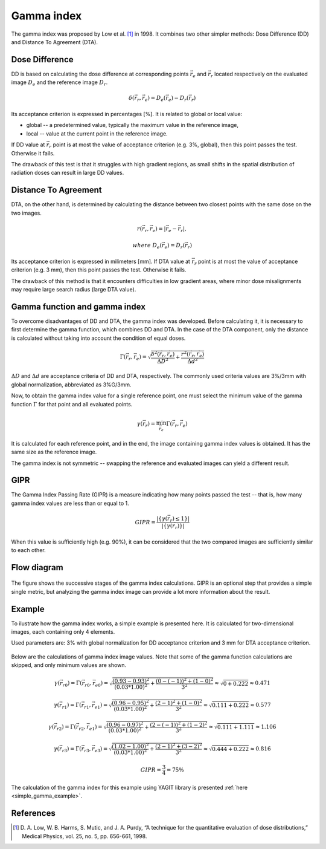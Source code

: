 Gamma index
===========

The gamma index was proposed by Low et al. [1]_ in 1998.
It combines two other simpler methods: Dose Difference (DD) and Distance To Agreement (DTA).


Dose Difference
---------------

DD is based on calculating the dose difference at corresponding points :math:`\vec{r_e}` and :math:`\vec{r_r}`
located respectively on the evaluated image :math:`D_e` and the reference image :math:`D_r`.

.. math::
    \delta(\vec{r_r}, \vec{r_e}) = D_e(\vec{r_e}) - D_r(\vec{r_r})

Its acceptance criterion is expressed in percentages [%]. It is related to global or local value:

.. rst-class:: list

- global -- a predetermined value, typically the maximum value in the reference image,
- local -- value at the current point in the reference image.

If DD value at :math:`\vec{r_r}` point is at most the value of acceptance criterion (e.g. 3%, global),
then this point passes the test. Otherwise it fails.

The drawback of this test is that it struggles with high gradient regions, as small shifts in the spatial
distribution of radiation doses can result in large DD values.


Distance To Agreement
---------------------

DTA, on the other hand, is determined by calculating the distance between two closest points with the same dose
on the two images.

.. math::
    r(\vec{r_r}, \vec{r_e}) = | \vec{r_e} - \vec{r_r} |,
.. math::
    where\ \ D_e(\vec{r_e}) = D_r(\vec{r_r})

Its acceptance criterion is expressed in milimeters [mm].
If DTA value at :math:`\vec{r_r}` point is at most the value of acceptance criterion (e.g. 3 mm),
then this point passes the test. Otherwise it fails.

The drawback of this method is that it encounters difficulties in low gradient areas,
where minor dose misalignments may require large search radius (large DTA value).


Gamma function and gamma index
------------------------------

To overcome disadvantages of DD and DTA, the gamma index was developed.
Before calculating it, it is necessary to first determine the gamma function, which combines DD and DTA.
In the case of the DTA component, only the distance is calculated
without taking into account the condition of equal doses.

.. math::
    \Gamma(\vec{r_r}, \vec{r_e}) =
    \sqrt{\frac{\delta^2(\vec{r_r}, \vec{r_e})}{\Delta D ^2} + \frac{r^2(\vec{r_r}, \vec{r_e})}{\Delta d ^2}}

:math:`\Delta D` and :math:`\Delta d` are acceptance criteria of DD and DTA, respectively.
The commonly used criteria values are 3%/3mm with global normalization, abbreviated as 3%G/3mm.

Now, to obtain the gamma index value for a single reference point, one must select the minimum value
of the gamma function :math:`\Gamma` for that point and all evaluated points.

.. math::
    \gamma(\vec{r_r}) = \min_{\vec{r_e}}\Gamma(\vec{r_r}, \vec{r_e})

It is calculated for each reference point, and in the end, the image containing gamma index values is obtained.
It has the same size as the reference image.

The gamma index is not symmetric -- swapping the reference and evaluated images can yield a different result.


GIPR
----

The Gamma Index Passing Rate (GIPR) is a measure indicating how many points passed the test --
that is, how many gamma index values are less than or equal to 1.

.. math::
    GIPR = \frac{| \{\gamma(\vec{r_r}) \le 1\} |}{| \{\gamma(\vec{r_r})\} |}

When this value is sufficiently high (e.g. 90%), it can be considered that
the two compared images are sufficiently similar to each other.


Flow diagram
------------

.. figure:: _static/images/flow_diagram.svg
   :alt: Flow diagram of gamma index
   :align: center

The figure shows the successive stages of the gamma index calculations.
GIPR is an optional step that provides a simple single metric, but analyzing the gamma index image can provide
a lot more information about the result.


Example
-------

To ilustrate how the gamma index works, a simple example is presented here.
It is calculated for two-dimensional images, each containing only 4 elements.

Used parameters are: 3% with global normalization for DD acceptance criterion and 3 mm for DTA acceptance criterion.

.. figure:: _static/images/gamma_index_example.svg
   :alt: Example of calculating 2D gamma index - 3%G/3mm
   :align: center

Below are the calculations of gamma index image values.
Note that some of the gamma function calculations are skipped, and only minimum values are shown.

.. rst-class:: math-left
.. math::
    \gamma(\vec{r_{r0}}) = \Gamma(\vec{r_{r0}}, \vec{r_{e0}}) =
    \sqrt{\frac{(0.93 - 0.93)^2}{(0.03*1.00)^2} + \frac{(0 - (-1))^2 + (1 - 0)^2}{3^2}} \approx
    \sqrt{0 + 0.222} \approx 0.471

.. rst-class:: math-left
.. math::
    \gamma(\vec{r_{r1}}) = \Gamma(\vec{r_{r1}}, \vec{r_{e1}}) =
    \sqrt{\frac{(0.96 - 0.95)^2}{(0.03*1.00)^2} + \frac{(2 - 1)^2 + (1 - 0)^2}{3^2}} \approx
    \sqrt{0.111 + 0.222} \approx 0.577

.. rst-class:: math-left
.. math::
    \gamma(\vec{r_{r2}}) = \Gamma(\vec{r_{r2}}, \vec{r_{e1}}) =
    \sqrt{\frac{(0.96 - 0.97)^2}{(0.03*1.00)^2} + \frac{(2 - (-1))^2 + (1 - 2)^2}{3^2}} \approx
    \sqrt{0.111 + 1.111} \approx 1.106

.. rst-class:: math-left
.. math::
    \gamma(\vec{r_{r3}}) = \Gamma(\vec{r_{r3}}, \vec{r_{e3}}) =
    \sqrt{\frac{(1.02 - 1.00)^2}{(0.03*1.00)^2} + \frac{(2 - 1)^2 + (3 - 2)^2}{3^2}} \approx
    \sqrt{0.444 + 0.222} \approx 0.816

.. rst-class:: math-left
.. math::
    GIPR = \frac{3}{4} = 75\%


The calculation of the gamma index for this example using YAGIT library
is presented :ref:`here <simple_gamma_example>`.


References
----------

.. [1] D. A. Low, W. B. Harms, S. Mutic, and J. A. Purdy,
       “A technique for the quantitative evaluation of dose distributions,”
       Medical Physics, vol. 25, no. 5, pp. 656-661, 1998.
